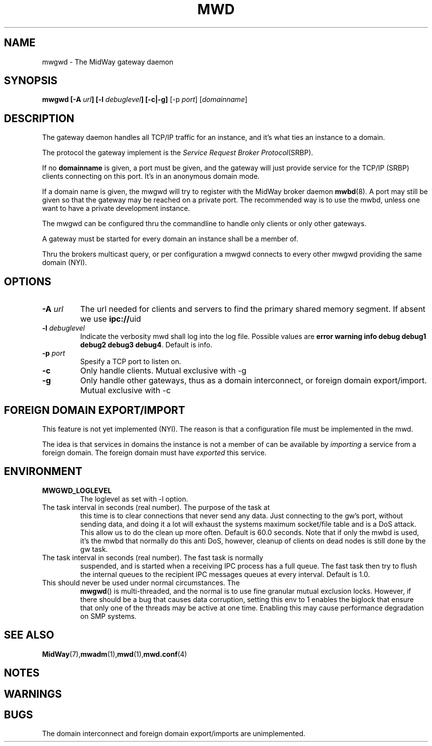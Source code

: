 .\" Hey Emacs! This file is -*- nroff -*- source.
.\"
.\" Copyright (c) 1999 Terje Eggestad <terje.eggestad@iname.com>
.\" May be distributed under the GNU General Public License.
.\" $Id$
.\" $Name$
.\"
.TH MWD 1 "DATE" Linux "MidWay Users Manual"
.SH NAME
mwgwd \- The MidWay gateway daemon
.SH SYNOPSIS
.B mwgwd [-A \fIurl\fP] [-l \fIdebuglevel\fP] [-c|-g] 
[-p \fIport\fP] [\fIdomainname\fP]

.SH DESCRIPTION
The gateway daemon handles all TCP/IP traffic for an instance, and
it's what ties an instance to a domain. 

The protocol the gateway implement is the 
.IR "Service Request Broker Protocol" (SRBP).

If no 
.B domainname 
is given, a port must be given, and the gateway will just provide
service for the TCP/IP (SRBP) clients connecting on this port. It's in
an anonymous domain mode.

If a domain name is given, the mwgwd will try to register with the
MidWay broker daemon
.BR mwbd (8).
A port may still be given so that the gateway may be reached on a
private port. The recommended way is to use the mwbd, unless one want
to have a private development instance.

The mwgwd can be configured thru the commandline to handle only
clients or only other gateways. 

A gateway must be started for every domain an instance shall be a
member of.

Thru the brokers multicast query, or per configuration a mwgwd
connects to every other mwgwd providing the same domain (NYI).

.SH OPTIONS
.TP 
.BI "-A " url
The url needed for clients and servers to find the primary shared
memory segment.  If absent we use
.BR ipc:// uid
.
.TP
.BI "-l " debuglevel
Indicate the verbosity mwd shall log into the log file. Possible
values are 
.BR "error warning info debug debug1 debug2 debug3 debug4" .
Default is info.
.TP
.BI "-p " port
Spesify a TCP port to listen on. 
.TP
.BI "-c " 
Only handle clients. Mutual exclusive with -g
.TP
.BI "-g "
Only handle other gateways, thus as a domain interconnect, or foreign
domain export/import. Mutual exclusive with -c

.SH FOREIGN DOMAIN EXPORT/IMPORT
This feature is not yet implemented (NYI). The reason is that a
configuration file must be implemented in the mwd.

The idea is that services in domains the instance is not a member of
can be available by 
.I importing 
a service from a foreign domain. The foreign domain must have 
.I exported
this service. 

.SH ENVIRONMENT
.TP
.B MWGWD_LOGLEVEL
The loglevel as set with -l option. 
.TP MWGWD_TASK_INTERVAL
The task interval in seconds (real number). The purpose of the task at
this time is to clear connections that never send any data. Just
connecting to the gw's port, without sending data, and doing it a lot
will exhaust the systems maximum socket/file table and is a DoS
attack. This allow us to do the clean up more often. Default is 60.0
seconds.  Note that if only the mwbd is used, it's the mwbd that
normally do this anti DoS, however, cleanup of clients on dead nodes
is still done by the gw task.
.TP MWGWD_FAST_TASK_INTERVAL
The task interval in seconds (real number). The fast task is normally
suspended, and is started when a receiving IPC process has a full
queue. The fast task then try to flush the internal queues to the
recipient IPC messages queues at every interval. Default is 1.0.
.TP MWGWD_BIGLOCK
This should never be used under normal circumstances. The 
.BR mwgwd ()
is multi-threaded, and the normal is to use fine granular mutual
exclusion locks. However, if there should be a bug that causes data
corruption, setting this env to 1 enables the biglock that ensure that
only one of the threads may be active at one time. Enabling this may
cause performance degradation on SMP systems. 

.SH SEE ALSO
.BR MidWay (7),  mwadm (1), mwd (1), mwd.conf (4)

.SH NOTES


.SH WARNINGS

.SH BUGS
The domain interconnect and foreign domain export/imports are
unimplemented.
